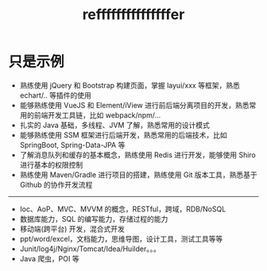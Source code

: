 #+TITLE: refffffffffffffffer


* 只是示例

- 熟练使用 jQuery 和 Bootstrap 构建页面，掌握 layui/xxx 等框架，熟悉 echart/.. 等插件的使用
- 能够熟练使用 VueJS 和 Element/iView 进行前后端分离项目的开发，熟悉常用的前端开发工具链，比如 webpack/npm/...
- 扎实的 Java 基础，多线程、JVM 了解，熟悉常用的设计模式
- 能够熟练使用 SSM 框架进行后端开发，熟悉常用的后端技术，比如 SpringBoot, Spring-Data-JPA 等
- 了解消息队列和缓存的基本概念，熟练使用 Redis 进行开发，能够使用 Shiro 进行基本的权限控制
- 熟练使用 Maven/Gradle 进行项目的搭建，熟练使用 Git 版本工具，熟悉基于 Github 的协作开发流程

----------------

- Ioc、AoP、MVC、MVVM 的概念，RESTful，跨域，RDB/NoSQL
- 数据库能力，SQL 的编写能力，存储过程的能力
- 移动端(跨平台) 开发，混合式开发
- ppt/word/excel，文档能力，思维导图，设计工具，测试工具等等
- Junit/log4j/Nginx/Tomcat/Idea/Huilder。。。
- Java 爬虫，POI 等
